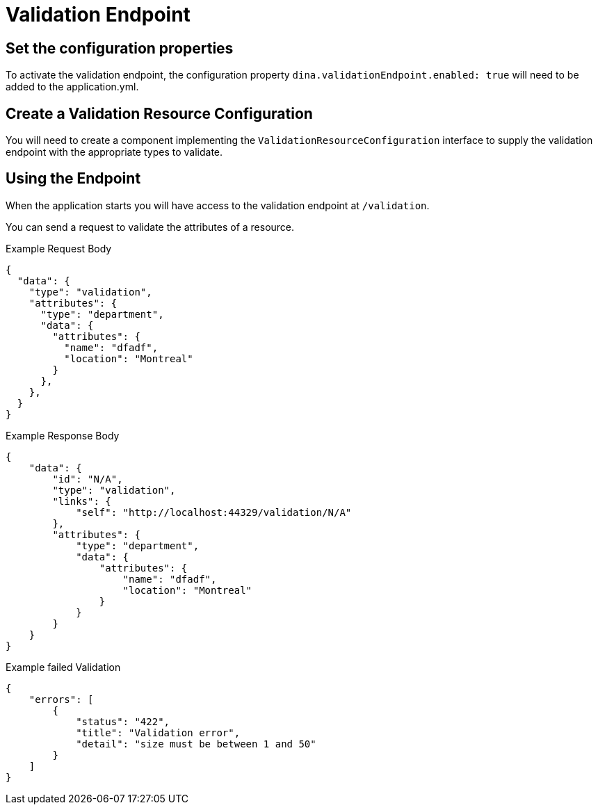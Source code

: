 = Validation Endpoint

== Set the configuration properties

To activate the validation endpoint, the configuration property `dina.validationEndpoint.enabled: true` will need to be added to the application.yml.

== Create a Validation Resource Configuration

You will need to create a component implementing the `ValidationResourceConfiguration` interface to supply the validation endpoint with the appropriate types to validate.

== Using the Endpoint

When the application starts you will have access to the validation endpoint at `/validation`.

You can send a request to validate the attributes of a resource.

.Example Request Body
```json
{
  "data": {
    "type": "validation",
    "attributes": {
      "type": "department",
      "data": {
        "attributes": {
          "name": "dfadf",
          "location": "Montreal"
        }
      },
    },
  }
}
```

.Example Response Body
```json
{
    "data": {
        "id": "N/A",
        "type": "validation",
        "links": {
            "self": "http://localhost:44329/validation/N/A"
        },
        "attributes": {
            "type": "department",
            "data": {
                "attributes": {
                    "name": "dfadf",
                    "location": "Montreal"
                }
            }
        }
    }
}
```

.Example failed Validation
```json
{
    "errors": [
        {
            "status": "422",
            "title": "Validation error",
            "detail": "size must be between 1 and 50"
        }
    ]
}
```